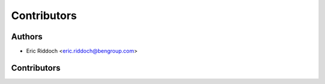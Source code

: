 ============
Contributors
============

Authors
-------

* Eric Riddoch <eric.riddoch@bengroup.com>

Contributors
------------
